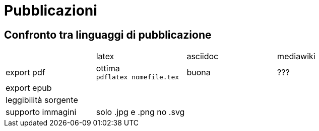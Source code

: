 = Pubblicazioni 

== Confronto tra linguaggi di pubblicazione

|===
|             |latex  | asciidoc  | mediawiki
|export pdf   
  |ottima +
  `pdflatex nomefile.tex`
  | buona     
  | ???
|export epub  
  |
  |
  |
  
|leggibilità sorgente
  |
  |
  |

|supporto immagini
  |solo .jpg e .png no .svg
  |
  |
  
|===


